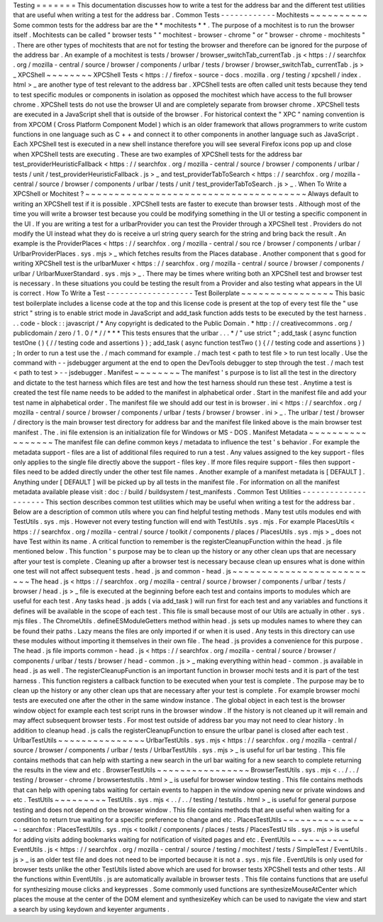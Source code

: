 Testing
=
=
=
=
=
=
=
This
documentation
discusses
how
to
write
a
test
for
the
address
bar
and
the
different
test
utilities
that
are
useful
when
writing
a
test
for
the
address
bar
.
Common
Tests
-
-
-
-
-
-
-
-
-
-
-
-
Mochitests
~
~
~
~
~
~
~
~
~
~
Some
common
tests
for
the
address
bar
are
the
*
*
mochitests
*
*
.
The
purpose
of
a
mochitest
is
to
run
the
browser
itself
.
Mochitests
can
be
called
"
browser
tests
"
"
mochitest
-
browser
-
chrome
"
or
"
browser
-
chrome
-
mochitests
"
.
There
are
other
types
of
mochitests
that
are
not
for
testing
the
browser
and
therefore
can
be
ignored
for
the
purpose
of
the
address
bar
.
An
example
of
a
mochitest
is
tests
/
browser
/
browser_switchTab_currentTab
.
js
<
https
:
/
/
searchfox
.
org
/
mozilla
-
central
/
source
/
browser
/
components
/
urlbar
/
tests
/
browser
/
browser_switchTab_
currentTab
.
js
>
_
XPCShell
~
~
~
~
~
~
~
~
XPCShell
Tests
<
https
:
/
/
firefox
-
source
-
docs
.
mozilla
.
org
/
testing
/
xpcshell
/
index
.
html
>
_
are
another
type
of
test
relevant
to
the
address
bar
.
XPCShell
tests
are
often
called
unit
tests
because
they
tend
to
test
specific
modules
or
components
in
isolation
as
opposed
the
mochitest
which
have
access
to
the
full
browser
chrome
.
XPCShell
tests
do
not
use
the
browser
UI
and
are
completely
separate
from
browser
chrome
.
XPCShell
tests
are
executed
in
a
JavaScript
shell
that
is
outside
of
the
browser
.
For
historical
context
the
"
XPC
"
naming
convention
is
from
XPCOM
(
Cross
Platform
Component
Model
)
which
is
an
older
framework
that
allows
programmers
to
write
custom
functions
in
one
language
such
as
C
+
+
and
connect
it
to
other
components
in
another
language
such
as
JavaScript
.
Each
XPCShell
test
is
executed
in
a
new
shell
instance
therefore
you
will
see
several
Firefox
icons
pop
up
and
close
when
XPCShell
tests
are
executing
.
These
are
two
examples
of
XPCShell
tests
for
the
address
bar
test_providerHeuristicFallback
<
https
:
/
/
searchfox
.
org
/
mozilla
-
central
/
source
/
browser
/
components
/
urlbar
/
tests
/
unit
/
test_providerHeuristicFallback
.
js
>
_
and
test_providerTabToSearch
<
https
:
/
/
searchfox
.
org
/
mozilla
-
central
/
source
/
browser
/
components
/
urlbar
/
tests
/
unit
/
test_providerTabToSearch
.
js
>
_
.
When
To
Write
a
XPCShell
or
Mochitest
?
~
~
~
~
~
~
~
~
~
~
~
~
~
~
~
~
~
~
~
~
~
~
~
~
~
~
~
~
~
~
~
~
~
~
~
~
~
~
Always
default
to
writing
an
XPCShell
test
if
it
is
possible
.
XPCShell
tests
are
faster
to
execute
than
browser
tests
.
Although
most
of
the
time
you
will
write
a
browser
test
because
you
could
be
modifying
something
in
the
UI
or
testing
a
specific
component
in
the
UI
.
If
you
are
writing
a
test
for
a
urlbarProvider
you
can
test
the
Provider
through
a
XPCShell
test
.
Providers
do
not
modify
the
UI
instead
what
they
do
is
receive
a
url
string
query
search
for
the
string
and
bring
back
the
result
.
An
example
is
the
ProviderPlaces
<
https
:
/
/
searchfox
.
org
/
mozilla
-
central
/
sou
rce
/
browser
/
components
/
urlbar
/
UrlbarProviderPlaces
.
sys
.
mjs
>
_
which
fetches
results
from
the
Places
database
.
Another
component
that
s
good
for
writing
XPCShell
test
is
the
urlbarMuxer
<
https
:
/
/
searchfox
.
org
/
mozilla
-
central
/
source
/
browser
/
components
/
urlbar
/
UrlbarMuxerStandard
.
sys
.
mjs
>
_
.
There
may
be
times
where
writing
both
an
XPCShell
test
and
browser
test
is
necessary
.
In
these
situations
you
could
be
testing
the
result
from
a
Provider
and
also
testing
what
appears
in
the
UI
is
correct
.
How
To
Write
a
Test
-
-
-
-
-
-
-
-
-
-
-
-
-
-
-
-
-
-
-
Test
Boilerplate
~
~
~
~
~
~
~
~
~
~
~
~
~
~
~
~
This
basic
test
boilerplate
includes
a
license
code
at
the
top
and
this
license
code
is
present
at
the
top
of
every
test
file
the
"
use
strict
"
string
is
to
enable
strict
mode
in
JavaScript
and
add_task
function
adds
tests
to
be
executed
by
the
test
harness
.
.
.
code
-
block
:
:
javascript
/
*
Any
copyright
is
dedicated
to
the
Public
Domain
.
*
http
:
/
/
creativecommons
.
org
/
publicdomain
/
zero
/
1
.
0
/
*
/
/
*
*
*
This
tests
ensures
that
the
urlbar
.
.
.
*
/
"
use
strict
"
;
add_task
(
async
function
testOne
(
)
{
/
/
testing
code
and
assertions
}
)
;
add_task
(
async
function
testTwo
(
)
{
/
/
testing
code
and
assertions
}
)
;
In
order
to
run
a
test
use
the
.
/
mach
command
for
example
.
/
mach
test
<
path
to
test
file
>
to
run
test
locally
.
Use
the
command
with
-
-
jsdebugger
argument
at
the
end
to
open
the
DevTools
debugger
to
step
through
the
test
.
/
mach
test
<
path
to
test
>
-
-
jsdebugger
.
Manifest
~
~
~
~
~
~
~
~
The
manifest
'
s
purpose
is
to
list
all
the
test
in
the
directory
and
dictate
to
the
test
harness
which
files
are
test
and
how
the
test
harness
should
run
these
test
.
Anytime
a
test
is
created
the
test
file
name
needs
to
be
added
to
the
manifest
in
alphabetical
order
.
Start
in
the
manifest
file
and
add
your
test
name
in
alphabetical
order
.
The
manifest
file
we
should
add
our
test
in
is
browser
.
ini
<
https
:
/
/
searchfox
.
org
/
mozilla
-
central
/
source
/
browser
/
components
/
urlbar
/
tests
/
browser
/
browser
.
ini
>
_
.
The
urlbar
/
test
/
browser
/
directory
is
the
main
browser
test
directory
for
address
bar
and
the
manifest
file
linked
above
is
the
main
browser
test
manifest
.
The
.
ini
file
extension
is
an
initialization
file
for
Windows
or
MS
-
DOS
.
Manifest
Metadata
~
~
~
~
~
~
~
~
~
~
~
~
~
~
~
~
~
The
manifest
file
can
define
common
keys
/
metadata
to
influence
the
test
'
s
behavior
.
For
example
the
metadata
support
-
files
are
a
list
of
additional
files
required
to
run
a
test
.
Any
values
assigned
to
the
key
support
-
files
only
applies
to
the
single
file
directly
above
the
support
-
files
key
.
If
more
files
require
support
-
files
then
support
-
files
need
to
be
added
directly
under
the
other
test
file
names
.
Another
example
of
a
manifest
metadata
is
[
DEFAULT
]
.
Anything
under
[
DEFAULT
]
will
be
picked
up
by
all
tests
in
the
manifest
file
.
For
information
on
all
the
manifest
metadata
available
please
visit
:
doc
:
/
build
/
buildsystem
/
test_manifests
.
Common
Test
Utilities
-
-
-
-
-
-
-
-
-
-
-
-
-
-
-
-
-
-
-
-
-
This
section
describes
common
test
utilities
which
may
be
useful
when
writing
a
test
for
the
address
bar
.
Below
are
a
description
of
common
utils
where
you
can
find
helpful
testing
methods
.
Many
test
utils
modules
end
with
TestUtils
.
sys
.
mjs
.
However
not
every
testing
function
will
end
with
TestUtils
.
sys
.
mjs
.
For
example
PlacesUtils
<
https
:
/
/
searchfox
.
org
/
mozilla
-
central
/
source
/
toolkit
/
components
/
places
/
PlacesUtils
.
sys
.
mjs
>
_
does
not
have
Test
within
its
name
.
A
critical
function
to
remember
is
the
registerCleanupFunction
within
the
head
.
js
file
mentioned
below
.
This
function
'
s
purpose
may
be
to
clean
up
the
history
or
any
other
clean
ups
that
are
necessary
after
your
test
is
complete
.
Cleaning
up
after
a
browser
test
is
necessary
because
clean
up
ensures
what
is
done
within
one
test
will
not
affect
subsequent
tests
.
head
.
js
and
common
-
head
.
js
~
~
~
~
~
~
~
~
~
~
~
~
~
~
~
~
~
~
~
~
~
~
~
~
~
~
The
head
.
js
<
https
:
/
/
searchfox
.
org
/
mozilla
-
central
/
source
/
browser
/
components
/
urlbar
/
tests
/
browser
/
head
.
js
>
_
file
is
executed
at
the
beginning
before
each
test
and
contains
imports
to
modules
which
are
useful
for
each
test
.
Any
tasks
head
.
js
adds
(
via
add_task
)
will
run
first
for
each
test
and
any
variables
and
functions
it
defines
will
be
available
in
the
scope
of
each
test
.
This
file
is
small
because
most
of
our
Utils
are
actually
in
other
.
sys
.
mjs
files
.
The
ChromeUtils
.
defineESModuleGetters
method
within
head
.
js
sets
up
modules
names
to
where
they
can
be
found
their
paths
.
Lazy
means
the
files
are
only
imported
if
or
when
it
is
used
.
Any
tests
in
this
directory
can
use
these
modules
without
importing
it
themselves
in
their
own
file
.
The
head
.
js
provides
a
convenience
for
this
purpose
.
The
head
.
js
file
imports
common
-
head
.
js
<
https
:
/
/
searchfox
.
org
/
mozilla
-
central
/
source
/
browser
/
components
/
urlbar
/
tests
/
browser
/
head
-
common
.
js
>
_
making
everything
within
head
-
common
.
js
available
in
head
.
js
as
well
.
The
registerCleanupFunction
is
an
important
function
in
browser
mochi
tests
and
it
is
part
of
the
test
harness
.
This
function
registers
a
callback
function
to
be
executed
when
your
test
is
complete
.
The
purpose
may
be
to
clean
up
the
history
or
any
other
clean
ups
that
are
necessary
after
your
test
is
complete
.
For
example
browser
mochi
tests
are
executed
one
after
the
other
in
the
same
window
instance
.
The
global
object
in
each
test
is
the
browser
window
object
for
example
each
test
script
runs
in
the
browser
window
.
If
the
history
is
not
cleaned
up
it
will
remain
and
may
affect
subsequent
browser
tests
.
For
most
test
outside
of
address
bar
you
may
not
need
to
clear
history
.
In
addition
to
cleanup
head
.
js
calls
the
registerCleanupFunction
to
ensure
the
urlbar
panel
is
closed
after
each
test
.
UrlbarTestUtils
~
~
~
~
~
~
~
~
~
~
~
~
~
~
~
UrlbarTestUtils
.
sys
.
mjs
<
https
:
/
/
searchfox
.
org
/
mozilla
-
central
/
source
/
browser
/
components
/
urlbar
/
tests
/
UrlbarTestUtils
.
sys
.
mjs
>
_
is
useful
for
url
bar
testing
.
This
file
contains
methods
that
can
help
with
starting
a
new
search
in
the
url
bar
waiting
for
a
new
search
to
complete
returning
the
results
in
the
view
and
etc
.
BrowserTestUtils
~
~
~
~
~
~
~
~
~
~
~
~
~
~
~
~
BrowserTestUtils
.
sys
.
mjs
<
.
.
/
.
.
/
testing
/
browser
-
chrome
/
browsertestutils
.
html
>
_
is
useful
for
browser
window
testing
.
This
file
contains
methods
that
can
help
with
opening
tabs
waiting
for
certain
events
to
happen
in
the
window
opening
new
or
private
windows
and
etc
.
TestUtils
~
~
~
~
~
~
~
~
~
TestUtils
.
sys
.
mjs
<
.
.
/
.
.
/
testing
/
testutils
.
html
>
_
is
useful
for
general
purpose
testing
and
does
not
depend
on
the
browser
window
.
This
file
contains
methods
that
are
useful
when
waiting
for
a
condition
to
return
true
waiting
for
a
specific
preference
to
change
and
etc
.
PlacesTestUtils
~
~
~
~
~
~
~
~
~
~
~
~
~
~
~
:
searchfox
:
PlacesTestUtils
.
sys
.
mjs
<
toolkit
/
components
/
places
/
tests
/
PlacesTestU
tils
.
sys
.
mjs
>
is
useful
for
adding
visits
adding
bookmarks
waiting
for
notification
of
visited
pages
and
etc
.
EventUtils
~
~
~
~
~
~
~
~
~
~
EventUtils
.
js
<
https
:
/
/
searchfox
.
org
/
mozilla
-
central
/
source
/
testing
/
mochitest
/
tests
/
SimpleTest
/
EventUtils
.
js
>
_
is
an
older
test
file
and
does
not
need
to
be
imported
because
it
is
not
a
.
sys
.
mjs
file
.
EventUtils
is
only
used
for
browser
tests
unlike
the
other
TestUtils
listed
above
which
are
used
for
browser
tests
XPCShell
tests
and
other
tests
.
All
the
functions
within
EventUtils
.
js
are
automatically
available
in
browser
tests
.
This
file
contains
functions
that
are
useful
for
synthesizing
mouse
clicks
and
keypresses
.
Some
commonly
used
functions
are
synthesizeMouseAtCenter
which
places
the
mouse
at
the
center
of
the
DOM
element
and
synthesizeKey
which
can
be
used
to
navigate
the
view
and
start
a
search
by
using
keydown
and
keyenter
arguments
.
